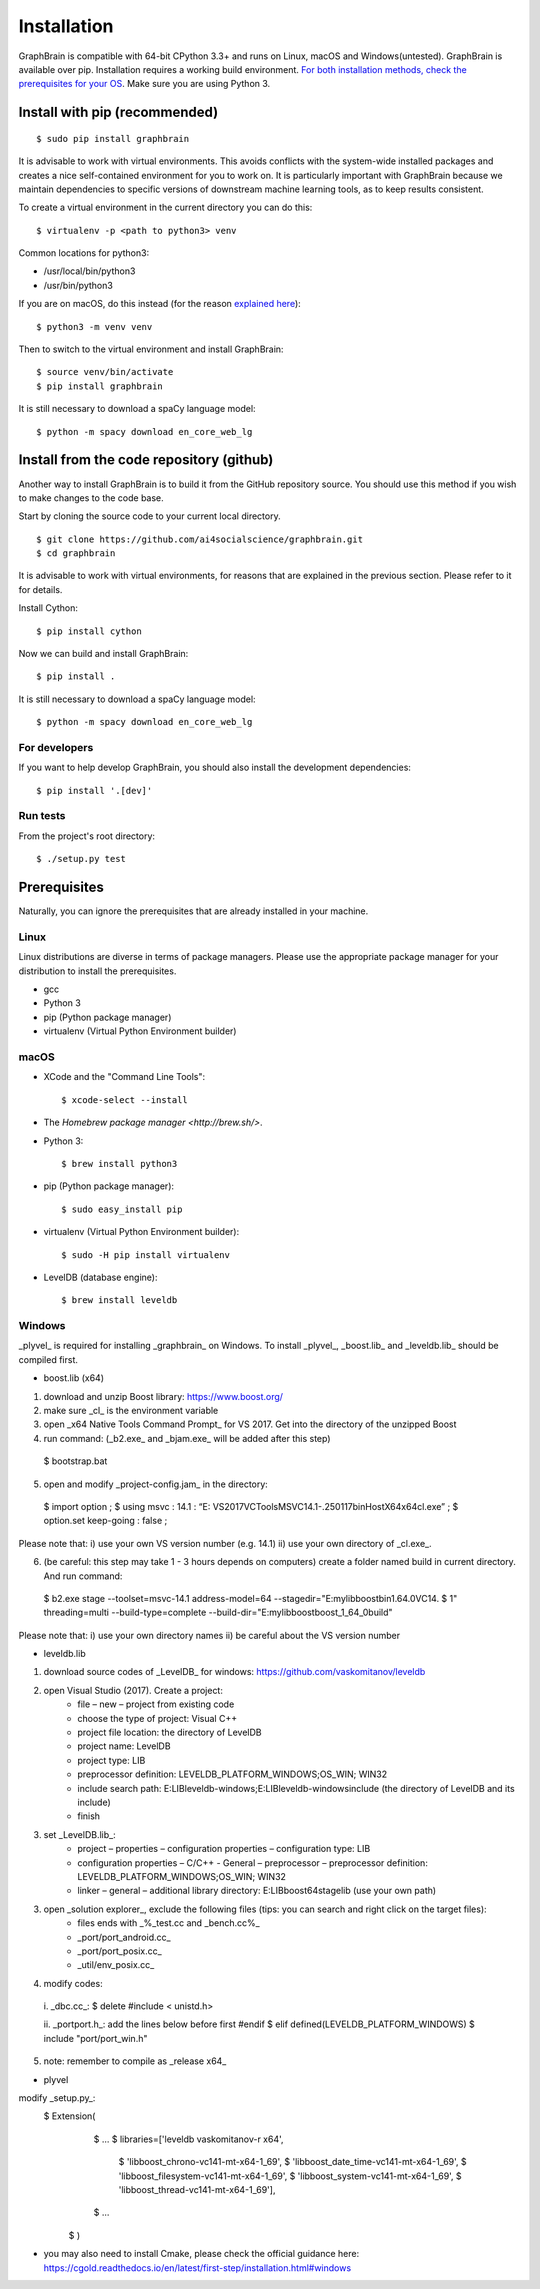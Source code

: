============
Installation
============

GraphBrain is compatible with 64-bit CPython 3.3+ and runs on Linux, macOS and Windows(untested). GraphBrain is available over pip. Installation requires a working build environment. `For both installation methods, check the prerequisites for your OS <#prerequisites>`_. Make sure you are using Python 3.

Install with pip (recommended)
==============================

::

   $ sudo pip install graphbrain


It is advisable to work with virtual environments. This avoids conflicts with the system-wide installed packages and creates a nice self-contained environment for you to work on. It is particularly important with GraphBrain because we maintain dependencies to specific versions of downstream machine learning tools, as to keep results consistent.

To create a virtual environment in the current directory you can do this::

   $ virtualenv -p <path to python3> venv

Common locations for python3:

* /usr/local/bin/python3
* /usr/bin/python3

If you are on macOS, do this instead (for the reason `explained here <http://matplotlib.org/faq/osx_framework.html#osxframework-faq>`_)::

   $ python3 -m venv venv

Then to switch to the virtual environment and install GraphBrain::

   $ source venv/bin/activate
   $ pip install graphbrain

It is still necessary to download a spaCy language model::

   $ python -m spacy download en_core_web_lg


Install from the code repository (github)
=========================================

Another way to install GraphBrain is to build it from the GitHub repository source. You should use this method if you wish to make changes to the code base.

Start by cloning the source code to your current local directory.
::

   $ git clone https://github.com/ai4socialscience/graphbrain.git
   $ cd graphbrain

It is advisable to work with virtual environments, for reasons that are explained in the previous section. Please refer to it for details.

Install Cython::

   $ pip install cython

Now we can build and install GraphBrain::

   $ pip install .

It is still necessary to download a spaCy language model::

   $ python -m spacy download en_core_web_lg

For developers
--------------

If you want to help develop GraphBrain, you should also install the development dependencies::

   $ pip install '.[dev]'

Run tests
---------

From the project's root directory::

  $ ./setup.py test


Prerequisites
=============

Naturally, you can ignore the prerequisites that are already installed in your machine.

Linux
-----

Linux distributions are diverse in terms of package managers. Please use the appropriate package manager for your
distribution to install the prerequisites.

* gcc
* Python 3
* pip (Python package manager)
* virtualenv (Virtual Python Environment builder)

macOS
-----

* XCode and the "Command Line Tools"::

   $ xcode-select --install

* The `Homebrew package manager <http://brew.sh/>`.

* Python 3::

   $ brew install python3

* pip (Python package manager)::

   $ sudo easy_install pip

* virtualenv (Virtual Python Environment builder)::

   $ sudo -H pip install virtualenv


* LevelDB (database engine)::

   $ brew install leveldb

Windows
-------

_plyvel_ is required for installing _graphbrain_ on Windows. To install _plyvel_, _boost.lib_ and _leveldb.lib_ should be compiled first. 

* boost.lib (x64)

(1) download and unzip Boost library:  https://www.boost.org/

(2) make sure _cl_ is the environment variable

(3) open _x64 Native Tools Command Prompt_ for VS 2017. Get into the directory of the unzipped Boost

(4) run command: (_b2.exe_ and _bjam.exe_ will be added after this step)
   $ bootstrap.bat

(5) open and modify _project-config.jam_ in the directory:
   $ import option ;
   $ using msvc : 14.1 : “E: \VS2017\VC\Tools\MSVC\14.1-.250117\bin\HostX64\x64\cl.exe” ;
   $ option.set keep-going : false ;

Please note that: i) use your own VS version number (e.g. 14.1) ii) use your own directory of _cl.exe_.

(6) (be careful: this step may take 1 - 3 hours depends on computers) create a folder named build in current directory. And run command: 
   $ b2.exe stage --toolset=msvc-14.1 address-model=64 --stagedir="E:\mylib\boost\bin1.64.0\VC14.
   $ 1" threading=multi --build-type=complete --build-dir="E:\mylib\boost\boost_1_64_0\build"

Please note that: i) use your own directory names ii) be careful about the VS version number

* leveldb.lib

(1) download source codes of _LevelDB_ for windows: https://github.com/vaskomitanov/leveldb  

(2) open Visual Studio (2017). Create a project: 
      •	file – new – project from existing code
      •	choose the type of project: Visual C++
      •	project file location: the directory of LevelDB
      •	project name: LevelDB
      •	project type: LIB
      •	preprocessor definition: LEVELDB_PLATFORM_WINDOWS;OS_WIN; WIN32
      •	include search path: E:\LIB\leveldb-windows;E:\LIB\leveldb-windows\include (the directory of LevelDB and its include)
      •	finish

(3) set _LevelDB.lib_:
      •	project – properties – configuration properties – configuration type: LIB
      •	configuration properties – C/C++ - General – preprocessor – preprocessor definition: LEVELDB_PLATFORM_WINDOWS;OS_WIN; WIN32
      •	linker – general – additional library directory: E:\LIB\boost64\stage\lib (use your own path)

(3) open _solution explorer_, exclude the following files (tips: you can search and right click on the target files):
      •	files ends with _%_test.cc and _bench.cc%_
      •	_port/port_android.cc_
      •	_port/port_posix.cc_
      •	_util/env_posix.cc_

(4) modify codes:
   i. _db\c.cc_: 
   $ delete #include < unistd.h>
   
   ii. _port\port.h_: add the lines below before first #endif
   $ elif defined(LEVELDB_PLATFORM_WINDOWS)
   $ include "port/port_win.h"
   
(5) note: remember to compile as _release x64_

* plyvel
modify _setup.py_:
   $ Extension(
		   $ ...
		   $ libraries=['leveldb vaskomitanov-r x64',
				      $ 'libboost_chrono-vc141-mt-x64-1_69',
				      $ 'libboost_date_time-vc141-mt-x64-1_69',
				      $ 'libboost_filesystem-vc141-mt-x64-1_69',
				      $ 'libboost_system-vc141-mt-x64-1_69',
				      $ 'libboost_thread-vc141-mt-x64-1_69'],
		   $ ...
       $ )
       
* you may also need to install Cmake, please check the official guidance here: https://cgold.readthedocs.io/en/latest/first-step/installation.html#windows
 





